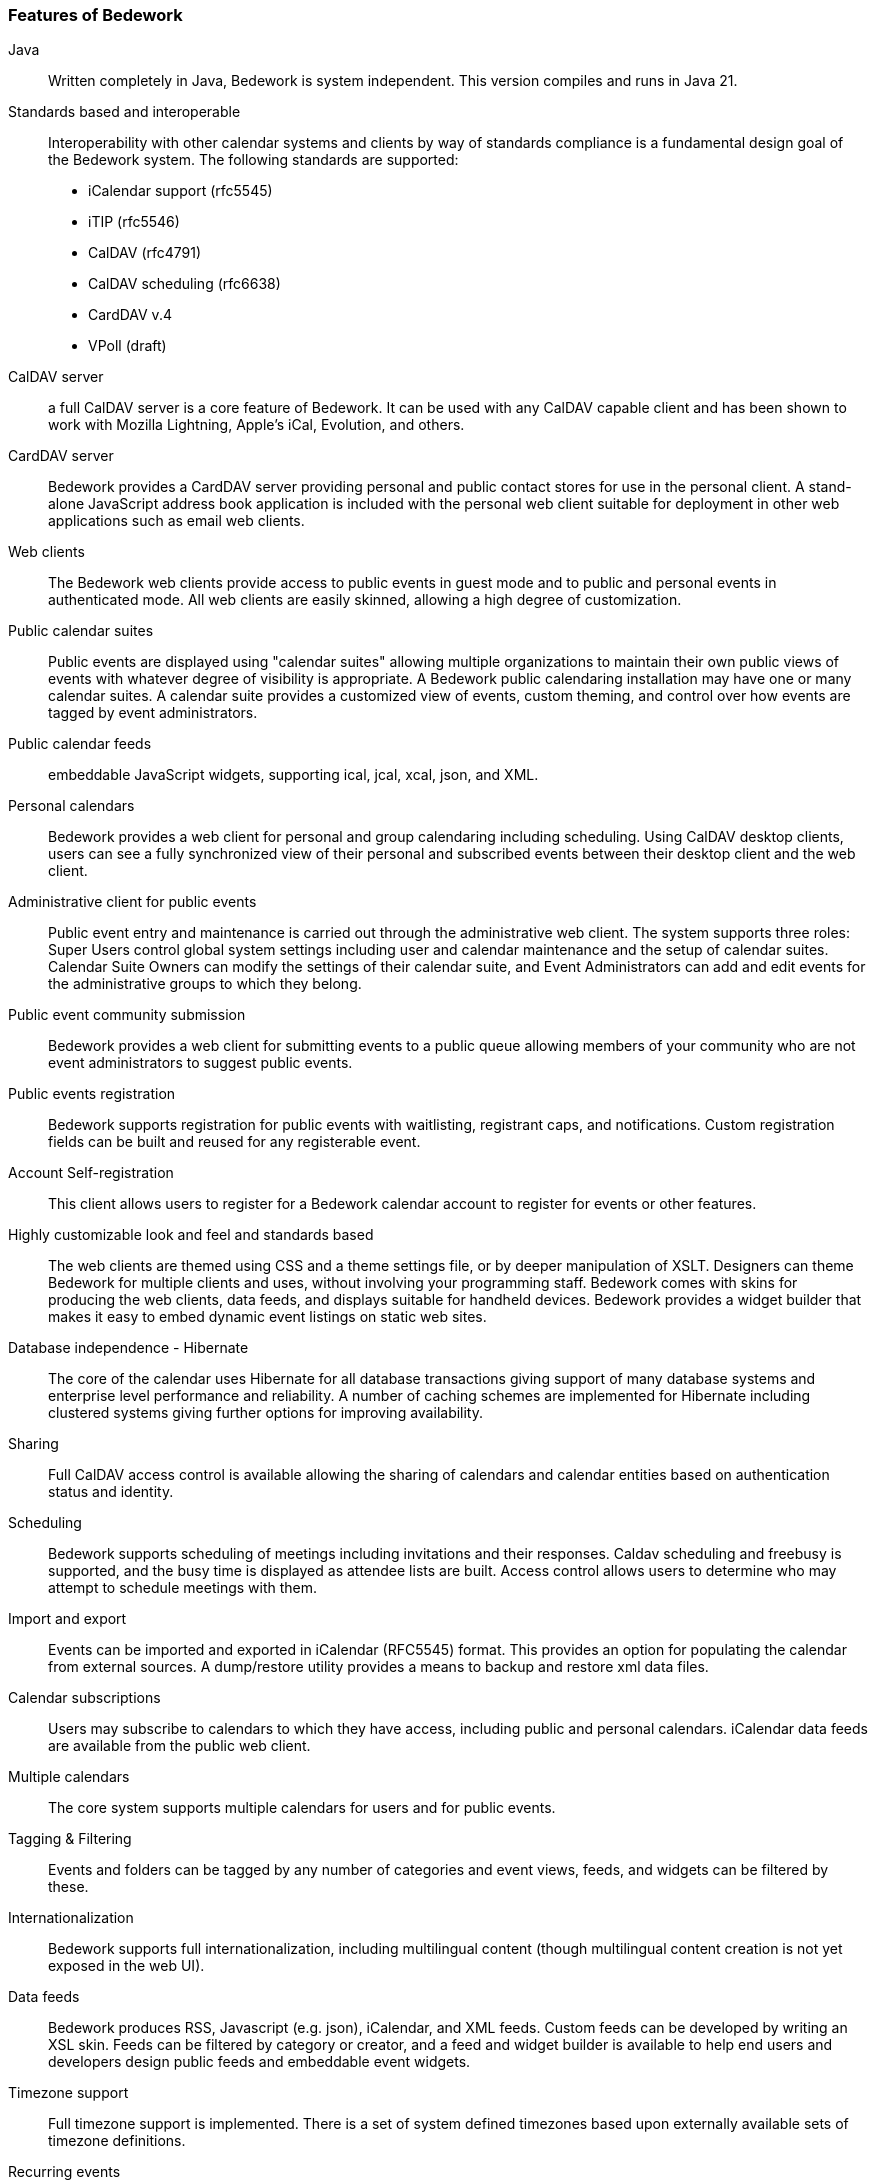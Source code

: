 [[features-of-Bedework]]
=== Features of Bedework

  Java:: Written completely in Java, Bedework is system independent.  This version compiles and runs in Java 21.

  Standards based and interoperable:: Interoperability with other calendar systems and clients by way of standards compliance is a fundamental design goal of the Bedework system. The following standards are supported:
    ** iCalendar support (rfc5545)
    ** iTIP (rfc5546)
    ** CalDAV (rfc4791)
    ** CalDAV scheduling (rfc6638)
    ** CardDAV v.4
    ** VPoll (draft)

  CalDAV server:: a full CalDAV server is a core feature of Bedework. It can be used with any CalDAV capable client and has been shown to work with Mozilla Lightning, Apple's iCal, Evolution, and others.

  CardDAV server:: Bedework provides a CardDAV server providing personal and public contact stores for use in the personal client. A stand-alone JavaScript address book application is included with the personal web client suitable for deployment in other web applications such as email web clients.

  Web clients:: The Bedework web clients provide access to public events in guest mode and to public and personal events in authenticated mode. All web clients are easily skinned, allowing a high degree of customization.

 Public calendar suites:: Public events are displayed using "calendar suites" allowing multiple organizations to maintain their own public views of events with whatever degree of visibility is appropriate.  A Bedework public calendaring installation may have one or many calendar suites.   A calendar suite provides a customized view of events, custom theming, and control over how events are tagged by event administrators.

Public calendar feeds:: embeddable JavaScript widgets, supporting ical, jcal, xcal, json, and XML.

Personal calendars:: Bedework provides a web client for personal and group calendaring including scheduling.  Using CalDAV desktop clients, users can see a fully synchronized view of their personal and subscribed events between their desktop client and the web client.

Administrative client for public events:: Public event entry and maintenance is carried out through the administrative web client.  The system supports three roles: Super Users control global system settings including user and calendar maintenance and the setup of  calendar suites.  Calendar Suite Owners can modify the settings of their calendar suite, and Event Administrators can add and edit events for the administrative groups to which they belong.

Public event community submission:: Bedework provides a web client for submitting events to a public queue allowing members of your community who are not event administrators to suggest public events.

Public events registration:: Bedework supports registration for public events with waitlisting, registrant caps, and notifications.  Custom registration fields can be built and reused for any registerable event.

Account Self-registration:: This client allows users to register for a Bedework calendar account to register for events or other features.

Highly customizable look and feel and standards based:: The web clients are themed using CSS and a theme settings file, or by deeper manipulation of XSLT. Designers can theme Bedework for multiple clients and uses, without involving your programming staff. Bedework comes with skins for producing the web clients, data feeds, and displays suitable for handheld devices. Bedework provides a widget builder that makes it easy to embed dynamic event listings on static web sites.

Database independence - Hibernate:: The core of the calendar uses Hibernate for all database transactions giving support of many database systems and enterprise level performance and reliability. A number of caching schemes are implemented for Hibernate including clustered systems giving further options for improving availability.

Sharing:: Full CalDAV access control is available allowing the sharing of calendars and calendar entities based on authentication status and identity.

Scheduling::  Bedework supports scheduling of meetings including invitations and their responses. Caldav scheduling and freebusy is supported, and the busy time is displayed as attendee lists are built.  Access control allows users to determine who may attempt to schedule meetings with them.

Import and export:: Events can be imported and exported in iCalendar (RFC5545) format. This provides an option for populating the calendar from external sources.  A dump/restore utility provides a means to backup and restore xml data files.

Calendar subscriptions:: Users may subscribe to calendars to which they have access, including public and personal calendars. iCalendar data feeds are available from the public web client.

Multiple calendars:: The core system supports multiple calendars for users and for public events.

Tagging & Filtering::  Events and folders can be tagged by any number of categories and event views, feeds, and widgets can be filtered by these.

Internationalization:: Bedework supports full internationalization, including multilingual content (though multilingual content creation is not yet exposed in the web UI).

Data feeds:: Bedework produces RSS, Javascript (e.g. json), iCalendar, and XML feeds.  Custom feeds can be developed by writing an XSL skin. Feeds can be filtered by category or creator, and a feed and widget builder is available to help end users and developers design public feeds and embeddable event widgets.

Timezone support:: Full timezone support is implemented. There is a set of system defined timezones based upon externally available sets of timezone definitions.

Recurring events:: Full recurring event support is available via CalDAV and the web clients.

Event references:: Users may add public event references to their personal calendars. Event references can be annotated by the user.

Pluggable group support:: Bedework uses a pluggable class implementation to determine group membership for authenticated users allowing organizations to implement a class which uses an external directory. The default class uses internal tables to maintain group membership. Different implementations can be used for administrative and personal use allowing the separation of any given users roles.

Container authentication::  There is no authentication code in Bedework. Rather, Bedework behaves as a standard servlet, and all authentication is carried out through external mechanisms. Standard container authentication via wildfly and filter based CAS authentication are used in production.  The quickstart comes packaged with the Apache DS server against which the quickstart deployment of Bedework authenticates.  In production, many deployers opt to authenticate against their organization's existing directory.

Support for other calendar clients:: It is possible to access an entire calendar with a single url. This can be used to subscribe to a Bedework calendar from Google or Outlook. Bedework can also take advantage of the richness of CalDAV capable desktop clients such as Apple's iCal and Mozilla Lightning.
  
